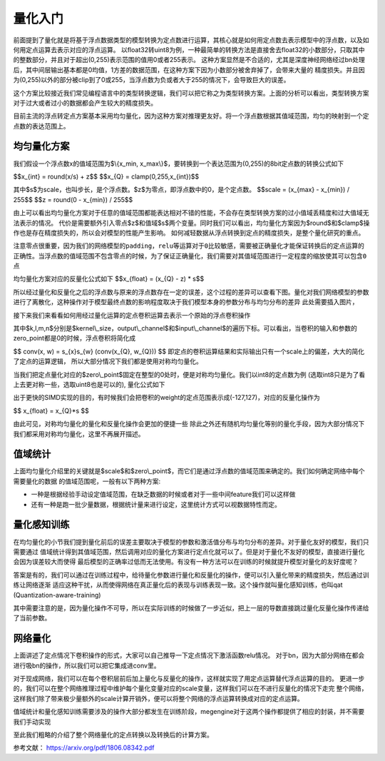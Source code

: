 .. _quantization_ABC:

量化入门
-----------

前面提到了量化就是将基于浮点数据类型的模型转换为定点数进行运算，其核心就是如何用定点数去表示模型中的浮点数，以及如何用定点运算去表示对应的浮点运算。
以float32转uint8为例，一种最简单的转换方法是直接舍去float32的小数部分，只取其中的整数部分，并且对于超出(0,255)表示范围的值用0或者255表示。
这种方案显然是不合适的，尤其是深度神经网络经过bn处理后，其中间层输出基本都是0均值，1方差的数据范围，在这种方案下因为小数部分被舍弃掉了，会带来大量的
精度损失。并且因为(0,255)以外的部分被clip到了0或255，当浮点数为负或者大于255的情况下，会导致巨大的误差。

这个方案比较接近我们常见编程语言中的类型转换逻辑，我们可以把它称之为类型转换方案。上面的分析可以看出，类型转换方案对于过大或者过小的数据都会产生较大的精度损失。

目前主流的浮点转定点方案基本采用均匀量化，因为这种方案对推理更友好。将一个浮点数根据其值域范围，均匀的映射到一个定点数的表达范围上。

均匀量化方案
~~~~~~~~~~~~~
我们假设一个浮点数x的值域范围为$\\{x_min, x_max\\}$，要转换到一个表达范围为(0,255)的8bit定点数的转换公式如下

$$x_{int} = round(x/s) + z$$
$$x_{Q} = clamp(0,255,x_{int})$$

其中$s$为scale，也叫步长，是个浮点数。$z$为零点，即浮点数中的0，是个定点数。
$$scale = (x_{max} - x_{min}) / 255$$
$$z = round(0 - x_{min}) / 255$$

由上可以看出均匀量化方案对于任意的值域范围都能表达相对不错的性能，不会存在类型转换方案的过小值域丢精度和过大值域无法表示的情况。
代价是需要额外引入零点$z$和值域$s$两个变量。同时我们可以看出，均匀量化方案因为$round$和$clamp$操作也是存在精度损失的，所以会对模型的性能产生影响。
如何减轻数据从浮点转换到定点的精度损失，是整个量化研究的重点。


``注意零点很重要，因为我们的网络模型的padding，relu等运算对于0比较敏感，需要被正确量化才能保证转换后的定点运算的正确性。当浮点数的值域范围不包含零点的时候，为了保证正确量化，我们需要对其值域范围进行一定程度的缩放使其可以包含0点``

均匀量化方案对应的反量化公式如下
$$x_{float} = (x_{Q} - z) * s$$

所以经过量化和反量化之后的浮点数与原来的浮点数存在一定的误差，这个过程的差异可以查看下图。量化对我们网络模型的参数进行了离散化，这种操作对于模型最终点数的影响程度取决于我们模型本身的参数分布与均匀分布的差异
此处需要插入图片，

接下来我们来看看如何用经过量化运算的定点卷积运算去表示一个原始的浮点卷积操作

.. math::
   :nowrap:

   \begin{aligned}
      conv(x, w) &= conv((x_{Q} - z_{x}) * s_{x}, (w_{Q} - z_{w}) * s_{w}) \\
      &= s_{x}s_{w} conv(x_{Q} - z_{x},w_{Q} - z_{w} ) \\
      &= s_{x}s_{w} (conv(x_{Q}, w_{Q}) - z_{x} \sum_{k,l,m}x_{Q} - z_{w}\sum_{k,l,m,n}w_{Q} + z_{x}z_{w})
   \end{aligned}

其中$k,l,m,n$分别是$kernel\\_size，output\\_channel$和$input\\_channel$的遍历下标。可以看出，当卷积的输入和参数的zero_point都是0的时候，浮点卷积将简化成

$$
conv(x, w) = s_{x}s_{w} (conv(x_{Q}, w_{Q}))
$$
即定点的卷积运算结果和实际输出只有一个scale上的偏差，大大的简化了定点的运算逻辑，
所以大部分情况下我们都是使用对称均匀量化。

当我们把定点量化对应的$zero\\_point$固定在整型的0处时，便是对称均匀量化。我们以int8的定点数为例 (选取int8只是为了看上去更对称一些，选取uint8也是可以的), 量化公式如下

.. math::
   :nowrap:

   \begin{aligned}
      scale &= max(abs(x_{min}), abs(x_{max})) / 127 \\
      x_{int} &= round(x/s) \\
      x_{Q} &= clamp(-128,127,x_{int})
   \end{aligned}

出于更快的SIMD实现的目的，有时候我们会把卷积的weight的定点范围表示成(-127,127)，对应的反量化操作为

$$
x_{float} = x_{Q}*s
$$

由此可见，对称均匀量化的量化和反量化操作会更加的便捷一些
除此之外还有随机均匀量化等别的量化手段，因为大部分情况下我们都采用对称均匀量化，这里不再展开描述。

值域统计
~~~~~~~~
上面均匀量化介绍里的关键就是$scale$和$zero\\_point$，而它们是通过浮点数的值域范围来确定的。我们如何确定网络中每个需要量化的数据
的值域范围呢，一般有以下两种方案:

* 一种是根据经验手动设定值域范围，在缺乏数据的时候或者对于一些中间feature我们可以这样做
* 还有一种是跑一批少量数据，根据统计量来进行设定，这里统计方式可以视数据特性而定。

量化感知训练
~~~~~~~~~~~
在均匀量化的小节我们提到量化前后的误差主要取决于模型的参数和激活值分布与均匀分布的差异。对于量化友好的模型，我们只需要通过
值域统计得到其值域范围，然后调用对应的量化方案进行定点化就可以了。但是对于量化不友好的模型，直接进行量化会因为误差较大而使得
最后模型的正确率过低而无法使用。有没有一种方法可以在训练的时候就提升模型对量化的友好度呢？

答案是有的，我们可以通过在训练过程中，给待量化参数进行量化和反量化的操作，便可以引入量化带来的精度损失，然后通过训练让网络逐渐
适应这种干扰，从而使得网络在真正量化后的表现与训练表现一致。这个操作就叫量化感知训练，也叫qat (Quantization-aware-training)

其中需要注意的是，因为量化操作不可导，所以在实际训练的时候做了一步近似，把上一层的导数直接跳过量化反量化操作传递给了当前参数。

网络量化
~~~~~~~~~~~~~~~
上面讲述了定点情况下卷积操作的形式，大家可以自己推导一下定点情况下激活函数relu情况。
对于bn，因为大部分网络在都会进行吸bn的操作，所以我们可以把它集成进conv里。

对于现成网络，我们可以在每个卷积层前后加上量化与反量化的操作，这样就实现了用定点运算替代浮点运算的目的。
更进一步的，我们可以在整个网络推理过程中维护每个量化变量对应的scale变量，这样我们可以在不进行反量化的情况下走完
整个网络，这样我们除了带来极少量额外的scale计算开销外，便可以将整个网络的浮点运算转换成对应的定点运算。

值域统计和量化感知训练需要涉及的操作大部分都发生在训练阶段，megengine对于这两个操作都提供了相应的封装，并不需要我们手动实现

至此我们粗略的介绍了整个网络量化的定点转换以及转换后的计算方案。

参考文献：
https://arxiv.org/pdf/1806.08342.pdf
